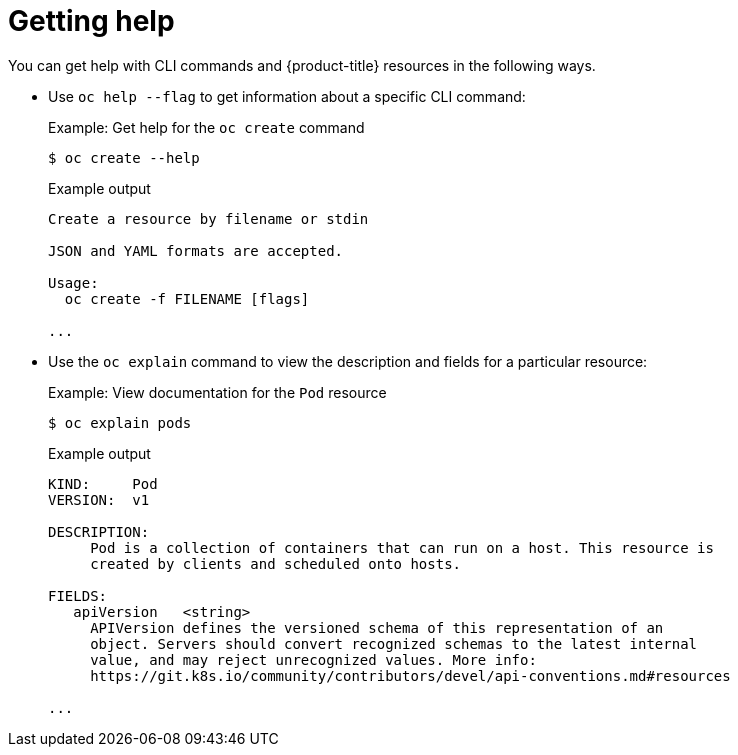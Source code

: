 // Module included in the following assemblies:
//
// * microshift_cli_ref/microshift_cli_getting_help.adoc

:_mod-docs-content-type: CONCEPT
[id="cli-getting-help_{context}"]
= Getting help

You can get help with CLI commands and {product-title} resources in the following ways.

* Use `oc help --flag` to get information about a specific CLI command:
+
.Example: Get help for the `oc create` command
[source,terminal]
----
$ oc create --help
----
+
.Example output
[source,terminal]
----
Create a resource by filename or stdin

JSON and YAML formats are accepted.

Usage:
  oc create -f FILENAME [flags]

...
----

* Use the `oc explain` command to view the description and fields for a particular resource:
+
.Example: View documentation for the `Pod` resource
[source,terminal]
----
$ oc explain pods
----
+
.Example output
[source,terminal]
----
KIND:     Pod
VERSION:  v1

DESCRIPTION:
     Pod is a collection of containers that can run on a host. This resource is
     created by clients and scheduled onto hosts.

FIELDS:
   apiVersion	<string>
     APIVersion defines the versioned schema of this representation of an
     object. Servers should convert recognized schemas to the latest internal
     value, and may reject unrecognized values. More info:
     https://git.k8s.io/community/contributors/devel/api-conventions.md#resources

...
----
//removed reference to oc help, as I thought this would just create noise for the MicroShift user
//are these other two ways viable for MicroShift?
//are there better examples for MicroShift use cases?